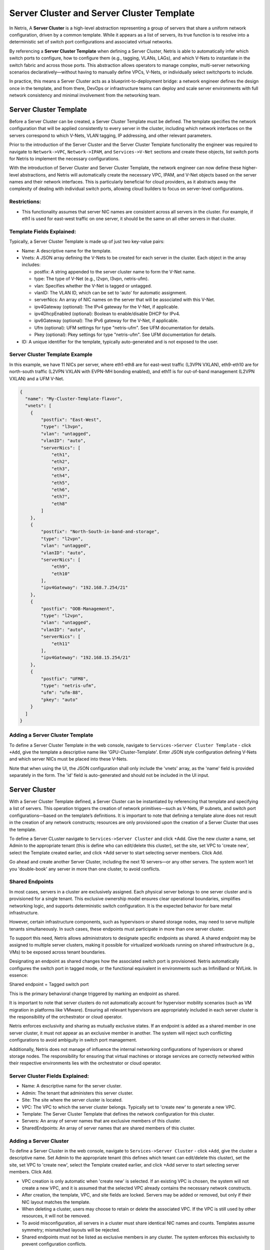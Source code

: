 .. meta::
    :description: Server Cluster and Server Cluster Template

============
Server Cluster and Server Cluster Template
============

In Netris, A **Server Cluster** is a high-level abstraction representing a group of servers that share a uniform network configuration, driven by a common template. While it appears as a list of servers, its true function is to resolve into a deterministic set of switch port configurations and associated virtual networks.

By referencing a **Server Cluster Template** when defining a Server Cluster, Netris is able to  automatically infer which switch ports to configure, how to configure them (e.g., tagging, VLANs, LAGs), and which V-Nets to instantiate in the switch fabric and across those ports. This abstraction allows operators to manage complex, multi-server networking scenarios declaratively—without having to manually define VPCs, V-Nets, or individually select switchports to include.

In practice, this means a Server Cluster acts as a blueprint-to-deployment bridge: a network engineer defines the design once in the template, and from there, DevOps or infrastructure teams can deploy and scale server environments with full network consistency and minimal involvement from the networking team.

Server Cluster Template
=======================

Before a Server Cluster can be created, a Server Cluster Template must be defined. The template specifies the network configuration that will be applied consistently to every server in the cluster, including which network interfaces on the servers correspond to which V-Nets, VLAN tagging, IP addressing, and other relevant parameters.

Prior to the introduction of the Server Cluster and the Server Cluster Template functionality the engineer was required to navigate to ``Network->VPC``, ``Network->IPAM``, and ``Services->V-Net`` sections and create these objects, list switch ports for Netris to implement the necessary configurations.

With the introduction of Server Cluster and Server Cluster Template, the network engineer can now define these higher-level abstractions, and Netris will automatically create the necessary VPC, IPAM, and V-Net objects based on the server names and their network interfaces. This is particularly beneficial for cloud providers, as it abstracts away the complexity of dealing with individual switch ports, allowing cloud builders to focus on server-level configurations.

Restrictions:
-----------------

* This functionality assumes that server NIC names are consistent across all servers in the cluster. For example, if eth1 is used for east-west traffic on one server, it should be the same on all other servers in that cluster.

Template Fields Explained:
--------------------------

Typically, a Server Cluster Template is made up of just two key-value pairs:

- Name: A descriptive name for the template.

- Vnets: A JSON array defining the V-Nets to be created for each server in the cluster. Each object in the array includes:

  - postfix: A string appended to the server cluster name to form the V-Net name.
  - type: The type of V-Net (e.g., l2vpn, l3vpn, netris-ufm).
  - vlan: Specifies whether the V-Net is tagged or untagged.
  - vlanID: The VLAN ID, which can be set to 'auto' for automatic assignment.
  - serverNics: An array of NIC names on the server that will be associated with this V-Net.
  - ipv4Gateway (optional): The IPv4 gateway for the V-Net, if applicable.
  - ipv4DhcpEnabled (optional): Boolean to enable/disable DHCP for IPv4.
  - ipv6Gateway (optional): The IPv6 gateway for the V-Net, if applicable.
  - Ufm (optional): UFM settings for type "netris-ufm". See UFM documentation for details.
  - Pkey (optional): Pkey settings for type "netris-ufm". See UFM documentation for details.

- ID: A unique identifier for the template, typically auto-generated and is not exposed to the user.

Server Cluster Template Example
--------------------------------

In this example, we have 11 NICs per server, where eth1-eth8 are for east-west traffic (L3VPN VXLAN), eth9-eth10 are for north-south traffic (L2VPN VXLAN with EVPN-MH bonding enabled), and eth11 is for out-of-band management (L2VPN VXLAN) and a UFM V-Net.

.. code-block:: shell-session

  {
    "name": "My-Cluster-Template-flavor",
    "vnets": [
      {
          "postfix": "East-West",
          "type": "l3vpn",
          "vlan": "untagged",
          "vlanID": "auto",
          "serverNics": [
              "eth1",
              "eth2",
              "eth3",
              "eth4",
              "eth5",
              "eth6",
              "eth7",
              "eth8"
          ]
      },
      {
          "postfix": "North-South-in-band-and-storage",
          "type": "l2vpn",
          "vlan": "untagged",
          "vlanID": "auto",
          "serverNics": [
              "eth9",
              "eth10"
          ],
          "ipv4Gateway": "192.168.7.254/21"
      },
      {
          "postfix": "OOB-Management",
          "type": "l2vpn",
          "vlan": "untagged",
          "vlanID": "auto",
          "serverNics": [
              "eth11"
          ],
          "ipv4Gateway": "192.168.15.254/21"
      },
      {
          "postfix": "UFM8",
          "type": "netris-ufm",
          "ufm": "ufm-88",
          "pkey": "auto"
      }
    ]
  }

Adding a Server Cluster Template
--------------------------------

To define a Server Cluster Template in the web console, navigate to ``Services->Server Cluster Template`` - click ``+Add``, give the template a descriptive name like 'GPU-Cluster-Template'. Enter JSON style configuration defining V-Nets and which server NICs must be placed into these V-Nets. 

.. image:: images/add-server-cluster-template.png
  :align: center
  :class: with-shadow
  
.. raw:: html
  
  <br />

Note that when using the UI, the JSON configuration shall only include the 'vnets' array, as the 'name' field is provided separately in the form. The 'id' field is auto-generated and should not be included in the UI input.

Server Cluster
==============

With a Server Cluster Template defined, a Server Cluster can be instantiated by referencing that template and specifying a list of servers. This operation triggers the creation of network primitives—such as V-Nets, IP subnets, and switch port configurations—based on the template’s definitions. It is important to note that defining a template alone does not result in the creation of any network constructs; resources are only provisioned upon the creation of a Server Cluster that uses the template.

To define a Server CLuster navigate to ``Services->Server Cluster`` and click +Add. Give the new cluster a name, set Admin to the appropriate tenant (this is define who can edit/delete this cluster), set the site, set VPC to 'create new', select the Template created earlier, and click +Add server to start selecting server members. Click Add.

Go ahead and create another Server Cluster, including the next 10 servers—or any other servers. The system won’t let you 'double-book' any server in more than one cluster, to avoid conflicts.

Shared Endpoints
----------------

In most cases, servers in a cluster are exclusively assigned. Each physical server belongs to one server cluster and is provisioned for a single tenant. This exclusive ownership model ensures clear operational boundaries, simplifies networking logic, and supports deterministic switch configuration. It is the expected behavior for bare metal infrastructure.

However, certain infrastructure components, such as hypervisors or shared storage nodes, may need to serve multiple tenants simultaneously. In such cases, these endpoints must participate in more than one server cluster.

To support this need, Netris allows administrators to designate specific endpoints as shared. A shared endpoint may be assigned to multiple server clusters, making it possible for virtualized workloads running on shared infrastructure (e.g., VMs) to be exposed across tenant boundaries.

Designating an endpoint as shared changes how the associated switch port is provisioned. Netris automatically configures the switch port in tagged mode, or the functional equivalent in environments such as InfiniBand or NVLink. In essence:

Shared endpoint = Tagged switch port

This is the primary behavioral change triggered by marking an endpoint as shared.

It is important to note that server clusters do not automatically account for hypervisor mobility scenarios (such as VM migration in platforms like VMware). Ensuring all relevant hypervisors are appropriately included in each server cluster is the responsibility of the orchestrator or cloud operator.

Netris enforces exclusivity and sharing as mutually exclusive states. If an endpoint is added as a shared member in one server cluster, it must not appear as an exclusive member in another. The system will reject such conflicting configurations to avoid ambiguity in switch port management.

Additionally, Netris does not manage of influence the internal networking configurations of hypervisors or shared storage nodes. The responsibility for ensuring that virtual machines or storage services are correctly networked within their respective environments lies with the orchestrator or cloud operator.

Server Cluster Fields Explained:
--------------------------

- Name: A descriptive name for the server cluster.
- Admin: The tenant that administers this server cluster.
- Site: The site where the server cluster is located.
- VPC: The VPC to which the server cluster belongs. Typically set to 'create new' to generate a new VPC.
- Template: The Server Cluster Template that defines the network configuration for this cluster.
- Servers: An array of server names that are exclusive members of this cluster.
- SharedEndpoints: An array of server names that are shared members of this cluster.

Adding a Server Cluster
-----------------------

To define a Server Cluster in the web console, navigate to ``Services->Server Cluster`` - click ``+Add``, give the cluster a descriptive name. Set Admin to the appropriate tenant (this defines which tenant can edit/delete this cluster), set the site, set VPC to 'create new', select the Template created earlier, and click +Add server to start selecting server members. Click Add. 

.. image:: images/add-server-cluster.png
  :align: center
  :class: with-shadow
  
.. raw:: html
  
  <br />

- VPC creation is only automatic when 'create new' is selected. If an existing VPC is chosen, the system will not create a new VPC, and it is assumed that the selected VPC already contains the necessary network constructs.
- After creation, the template, VPC, and site fields are locked. Servers may be added or removed, but only if their NIC layout matches the template.
- When deleting a cluster, users may choose to retain or delete the associated VPC. If the VPC is still used by other resources, it will not be removed.
- To avoid misconfiguration, all servers in a cluster must share identical NIC names and counts. Templates assume symmetry; mismatched layouts will be rejected.
- Shared endpoints must not be listed as exclusive members in any cluster. The system enforces this exclusivity to prevent configuration conflicts.

Server Cluster Example
--------------------------------

In this example, we are creating a Server Cluster named 'My-Cluster-01' in Site-1, using the previously defined template 'My-Cluster-Template-flavor'. The cluster includes five servers for compute workloads and five servers designated for shared endpoints.

.. code-block:: shell-session

  {
    "name": "My-Cluster-01",
    "admin": "tenant-a",
    "site": "Site-1",
    "vpc": "create new",
    "template": "My-Cluster-Template-flavor",
    "servers": [
        "server-01",
        "server-02",
        "server-03",
        "server-04",
        "server-05"
    ]
    "SharedEndpoints": [
        "server-10",
        "server-11",
        "server-12",
        "server-13",
        "server-15"
    ]
  }

Best Practices
===============

- Use descriptive names for templates and clusters to convey their purpose.
- Maintain consistent NIC naming conventions across servers in a cluster.
- Double-check NIC layouts before adding servers to ensure compatibility with the template.

